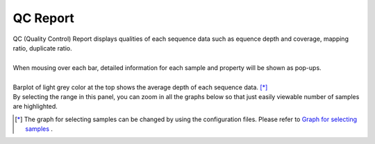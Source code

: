 ==============
QC Report
==============

| QC (Quality Control) Report displays qualities of each sequence data such as equence depth and coverage, mapping ratio, duplicate ratio.
|
| When mousing over each bar, detailed information for each sample and property will be shown as pop-ups.
|
| Barplot of light grey color at the top shows the average depth of each sequence data. [*]_ 
| By selecting the range in this panel, you can zoom in all the graphs below so that just easily viewable number of samples are highlighted.

.. [*] 

  The graph for selecting samples can be changed by using the configuration files.
  Please refer to `Graph for selecting samples <./data_qc.html#qc-brush>`_ .

.. image:: image/qc_operation.PNG
  :scale: 100%

.. |new| image:: image/tab_001.gif
